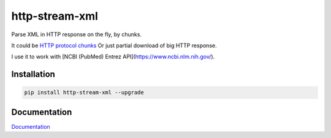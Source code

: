http-stream-xml
===============

|made_with_python| |build_status| |pypi_version| |pypi_license| |readthedocs|

Parse XML in HTTP response on the fly, by chunks.

It could be `HTTP protocol chunks <https://en.wikipedia.org/wiki/Chunked_transfer_encoding>`_
Or just partial download of big HTTP response.


I use it to work with [NCBI (PubMed) Entrez API](https://www.ncbi.nlm.nih.gov/).

Installation
------------

.. code-block:: bash

    pip install http-stream-xml --upgrade

Documentation
-------------
`Documentation <https://http-stream-xml.sorokin.engineer/en/latest/>`_

.. |build_status| image:: https://travis-ci.org/angineer/http-stream-xml.png
    :target: https://travis-ci.org/andgineer/http-stream-xml
    :alt: Latest release

.. |pypi_version| image:: https://img.shields.io/pypi/v/http-stream-xml.svg?style=flat-square
    :target: https://pypi.org/p/http-stream-xml
    :alt: Latest release

.. |pypi_license| image:: https://img.shields.io/pypi/l/http-stream-xml.svg?style=flat-square
    :target: https://pypi.python.org/pypi/http-stream-xml
    :alt: MIT license

.. |readthedocs| image:: https://readthedocs.org/projects/http-stream-xml/badge/?version=latest
    :target: https://http-stream-xml.readthedocs.io/en/latest/?badge=latest
    :alt: Documentation Status

.. |made_with_python| image:: https://img.shields.io/badge/Made%20with-Python-1f425f.svg
    :target: https://www.python.org/
    :alt: Made with Python

